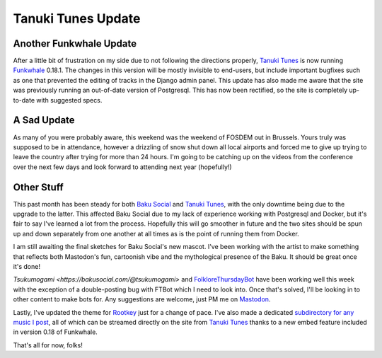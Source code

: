 ===================
Tanuki Tunes Update
===================

Another Funkwhale Update
------------------------

After a little bit of frustration on my side due to not
following the directions properly, `Tanuki Tunes <https://tanukitunes.com/about>`_
is now running `Funkwhale <https://funkwhale.audio>`_ 0.18.1.
The changes in this version will be mostly invisible to end-users,
but include important bugfixes such as one that prevented the
editing of tracks in the Django admin panel. This update has also
made me aware that the site was previously running an out-of-date
version of Postgresql. This has now been rectified, so the site
is completely up-to-date with suggested specs.

A Sad Update
------------

As many of you were probably aware, this weekend was the weekend of FOSDEM
out in Brussels. Yours truly was supposed to be in attendance, however
a drizzling of snow shut down all local airports and forced me to give up
trying to leave the country after trying for more than 24 hours. I'm going
to be catching up on the videos from the conference over the next few days and
look forward to attending next year (hopefully!)

Other Stuff
-----------

This past month has been steady for both `Baku Social <https://bakusocial.com/about>`_
and `Tanuki Tunes <https://tanukitunes.com/about>`_, with the only downtime
being due to the upgrade to the latter. This affected Baku Social due to my
lack of experience working with Postgresql and Docker, but it's fair to say
I've learned a lot from the process. Hopefully this will go smoother in future
and the two sites should be spun up and down separately from one another at all times
as is the point of running them from Docker.

I am still awaiting the final sketches for Baku Social's new mascot. I've been
working with the artist to make something that reflects both Mastodon's fun,
cartoonish vibe and the mythological presence of the Baku. It should be great once
it's done!

`Tsukumogami <https://bakusocial.com/@tsukumogami>` and `FolkloreThursdayBot <https://bakusocial.com/@folklorethursdaybot>`_
have been working well this week with the exception of a double-posting bug with
FTBot which I need to look into. Once that's solved, I'll be looking in to other
content to make bots for. Any suggestions are welcome, just PM me on `Mastodon <https://bakusocial.com/@sporiff>`_.

Lastly, I've updated the theme for `Rootkey <https://rootkey.co.uk>`_ just for a change
of pace. I've also made a dedicated `subdirectory for any music I post <https://rootkey.co.uk/music/>`_, all of which
can be streamed directly on the site from `Tanuki Tunes <https://tanukitunes.com/about>`_
thanks to a new embed feature included in version 0.18 of Funkwhale.

That's all for now, folks!
